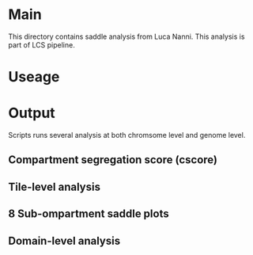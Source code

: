 #+AUTHOR: Karol Piera

* Main

This directory contains saddle analysis from Luca Nanni. This analysis is part of LCS pipeline.

* Useage

* Output
Scripts runs several analysis at both chromsome level and genome level.

** Compartment segregation score (cscore)

** Tile-level analysis

** 8 Sub-ompartment saddle plots

** Domain-level analysis

